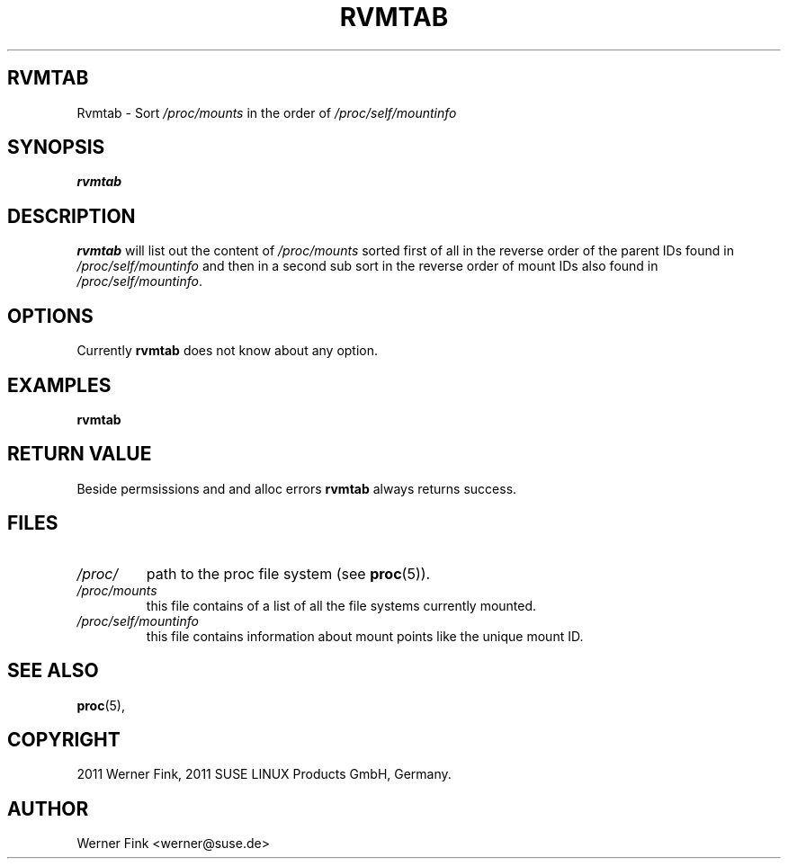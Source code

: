 .\"
.\" Copyright 2011 Werner Fink, 2008 SUSE LINUX Products GmbH, Germany.
.\"
.\" This program is free software; you can redistribute it and/or modify
.\" it under the terms of the GNU General Public License as published by
.\" the Free Software Foundation; either version 2 of the License, or
.\" (at your option) any later version.
.\"
.TH RVMTAB 8 "Feb 01, 2011" "Version 0.1" "The SuSE boot concept"
.UC 8
.SH RVMTAB
Rvmtab \- Sort \fI/proc/mounts\fR in the order of \fI/proc/self/mountinfo\fR
.\"
.SH SYNOPSIS
.\"
.B rvmtab
.\"
.SH DESCRIPTION
.B rvmtab
will list out the content of
.I /proc/mounts
sorted first of all in the reverse order of the parent IDs found in
.I /proc/self/mountinfo
and then in a second sub sort in the reverse order of mount IDs
also found in
.IR /proc/self/mountinfo .
.\"
.SH OPTIONS
Currently
.B rvmtab
does not know about any option.
.\"
.SH EXAMPLES
.nf
.B rvmtab
.fi
.\"
.SH RETURN VALUE
Beside permsissions and and alloc errors
.B rvmtab
always returns success.
.\"
.SH FILES
.TP
.I /proc/
path to the proc file system
.RB (see " proc" (5)).
.TP
.I /proc/mounts
this file contains of a list of all the file systems currently mounted.
.TP
.I /proc/self/mountinfo
this file contains information about mount points like the unique mount ID.
.\"
.SH SEE ALSO
.BR proc (5),
.\"
.SH COPYRIGHT
2011 Werner Fink,
2011 SUSE LINUX Products GmbH, Germany.
.SH AUTHOR
Werner Fink <werner@suse.de>
